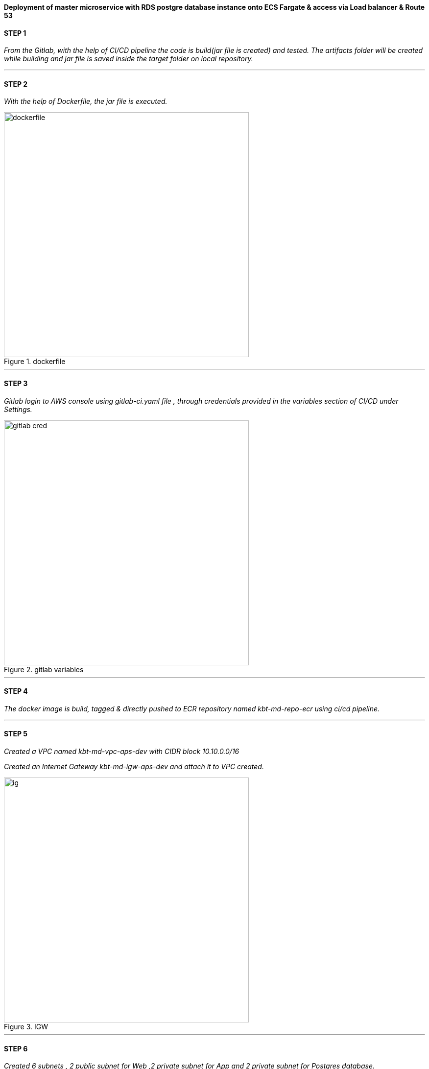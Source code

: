 
*Deployment of master microservice with RDS postgre database instance onto ECS Fargate & access via Load balancer & Route 53* +

==== STEP 1

_From the Gitlab, with the help of CI/CD pipeline the code is build(jar file is created) and tested.
The artifacts folder will be created while building and jar file is saved inside the target folder on local repository._ +



//image::jarfile.png[title=jarfile,align="center",width=500]

---

==== STEP 2

_With the help of Dockerfile, the jar file is executed._ +

image::dockerfile.png[title=dockerfile,align="center",width=500]

---

==== STEP 3

_Gitlab login to AWS console using gitlab-ci.yaml file , through credentials provided in the variables section of CI/CD under Settings._ +

image::images/gitlab cred.png[title=gitlab variables,align="center",width=500]

---

==== STEP 4

_The docker image is build, tagged & directly pushed to ECR repository named kbt-md-repo-ecr using ci/cd pipeline._ +


//image::images/ecr.png[title=ECR repository,align="center",width=500]

---

==== STEP 5


_Created a VPC named kbt-md-vpc-aps-dev with CIDR block 10.10.0.0/16_ +

_Created an Internet Gateway kbt-md-igw-aps-dev and attach it to VPC created._ +

image::images/ig.png[title=IGW,align="center",width=500]

---

==== STEP 6

_Created 6 subnets , 2 public subnet for Web ,2 private subnet for App and 2 private subnet for Postgres database._ +

image::images/subnets.png[title=subnets,align="center",width=500]

---

==== STEP 7

_Created a Route table for both private and public subnet._ +

image::images/rtb.png[title=Route tables,align="center",width=500]

---

==== STEP 8

_Associate the subnets created with private subnets to private-RT and public subnets to public-RT._ +

_Edit public subnet route by attach it to internet gateway_

image::images/pubrtb.png[title=subnet association,align="center",width=500]

---

==== STEP 9

_Created a NAT gateway and associate it with Elastic IP._

_Edit private subnet route by attach it to NAT gateway_


//image::images/pubrtb.png[title=subnet association,align="center",width=500]

---



==== STEP 10

_Amazon ECS is a fully managed container orchestration service that helps you easily deploy, manage, and scale containerized applications._

_Created a cluster named kbt-md-master-cluster._  +

//image::images/cluster.png[title=cluster creation,align="center",width=500]

---

==== STEP 11

_Created a task definition named kbt-md-master-task by adding the container using image uri of repository and specify the port 3030._ +

image::images/Add-container.png[title=task definition,align="center",width=500]

---

==== STEP 12

_An Application load balancer is created within our VPC having internet facing scheme._  +

image::images/lb.png[title=Load balancer creation,align="center",width=500]

---

==== STEP 13

_Created Application Load balancer resides in the public subnet and The ALB is listening the port HTTP - 80_ +

_ALB follows the security group as,_ +

image::images/alb-sg.png[title=security groups,align="center",width=500]

---

==== STEP 14

_The target group for load balancer is created with target type: IP and port as HTTP - 3030._ +


image::images/alb-sg.png[title=target group creation,align="center",width=500]

---

==== STEP 15

_The service is created  with a name kbt-md-master-service , for task to run and maintain a specified number of instances of a task definition simultaneously in an Amazon ECS cluster._ +

_Note: If one of your tasks fails or stops, the Amazon ECS service launches another instance of your task definition to replace it._ +

//image::images/service.png[title=service creation,align="center",width=500]

---

==== STEP 16

_Attach the created load balancer with the ECS service & specify the security group as mentioned._ +

image::images/ecs-sg.png[title=security group for ECS,align="center",width=500]

---

==== STEP 17

_Go to Route 53 -> click on hosted zones -> select kanilebettu.in -> click on create record_ +

image::images/route53.png[title=record,align="center",width=500]

---


==== STEP 18

_Now the service is hosted on master.kanilebettu.in_ +

image::images/master.png[title=master service,align="center",width=500]



